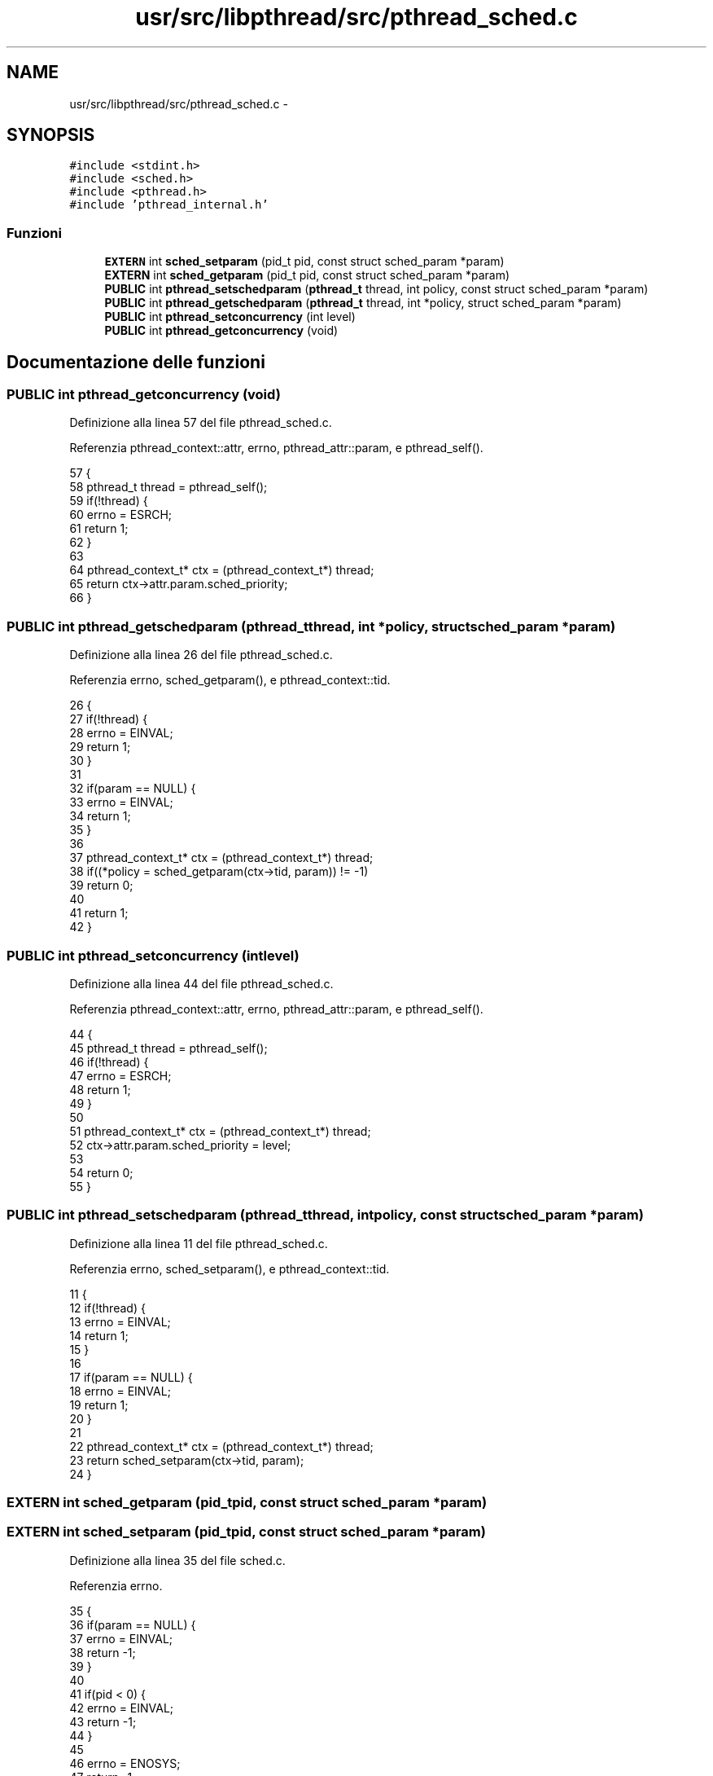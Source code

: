 .TH "usr/src/libpthread/src/pthread_sched.c" 3 "Dom 9 Nov 2014" "Version 0.1" "aPlus" \" -*- nroff -*-
.ad l
.nh
.SH NAME
usr/src/libpthread/src/pthread_sched.c \- 
.SH SYNOPSIS
.br
.PP
\fC#include <stdint\&.h>\fP
.br
\fC#include <sched\&.h>\fP
.br
\fC#include <pthread\&.h>\fP
.br
\fC#include 'pthread_internal\&.h'\fP
.br

.SS "Funzioni"

.in +1c
.ti -1c
.RI "\fBEXTERN\fP int \fBsched_setparam\fP (pid_t pid, const struct sched_param *param)"
.br
.ti -1c
.RI "\fBEXTERN\fP int \fBsched_getparam\fP (pid_t pid, const struct sched_param *param)"
.br
.ti -1c
.RI "\fBPUBLIC\fP int \fBpthread_setschedparam\fP (\fBpthread_t\fP thread, int policy, const struct sched_param *param)"
.br
.ti -1c
.RI "\fBPUBLIC\fP int \fBpthread_getschedparam\fP (\fBpthread_t\fP thread, int *policy, struct sched_param *param)"
.br
.ti -1c
.RI "\fBPUBLIC\fP int \fBpthread_setconcurrency\fP (int level)"
.br
.ti -1c
.RI "\fBPUBLIC\fP int \fBpthread_getconcurrency\fP (void)"
.br
.in -1c
.SH "Documentazione delle funzioni"
.PP 
.SS "\fBPUBLIC\fP int pthread_getconcurrency (void)"

.PP
Definizione alla linea 57 del file pthread_sched\&.c\&.
.PP
Referenzia pthread_context::attr, errno, pthread_attr::param, e pthread_self()\&.
.PP
.nf
57                                         {
58     pthread_t thread = pthread_self();
59     if(!thread) {
60         errno = ESRCH;
61         return 1;
62     }
63 
64     pthread_context_t* ctx = (pthread_context_t*) thread;
65     return ctx->attr\&.param\&.sched_priority;
66 }
.fi
.SS "\fBPUBLIC\fP int pthread_getschedparam (\fBpthread_t\fPthread, int *policy, struct sched_param *param)"

.PP
Definizione alla linea 26 del file pthread_sched\&.c\&.
.PP
Referenzia errno, sched_getparam(), e pthread_context::tid\&.
.PP
.nf
26                                                                                            {
27     if(!thread) {
28         errno = EINVAL;
29         return 1;
30     }
31 
32     if(param == NULL) {
33         errno = EINVAL;
34         return 1;
35     }
36     
37     pthread_context_t* ctx = (pthread_context_t*) thread;
38     if((*policy = sched_getparam(ctx->tid, param)) != -1)
39         return 0;
40     
41     return 1;
42 }
.fi
.SS "\fBPUBLIC\fP int pthread_setconcurrency (intlevel)"

.PP
Definizione alla linea 44 del file pthread_sched\&.c\&.
.PP
Referenzia pthread_context::attr, errno, pthread_attr::param, e pthread_self()\&.
.PP
.nf
44                                              {
45     pthread_t thread = pthread_self();
46     if(!thread) {
47         errno = ESRCH;
48         return 1;
49     }
50 
51     pthread_context_t* ctx = (pthread_context_t*) thread;
52     ctx->attr\&.param\&.sched_priority = level;
53 
54     return 0;
55 }
.fi
.SS "\fBPUBLIC\fP int pthread_setschedparam (\fBpthread_t\fPthread, intpolicy, const struct sched_param *param)"

.PP
Definizione alla linea 11 del file pthread_sched\&.c\&.
.PP
Referenzia errno, sched_setparam(), e pthread_context::tid\&.
.PP
.nf
11                                                                                                 {
12     if(!thread) {
13         errno = EINVAL;
14         return 1;
15     }
16 
17     if(param == NULL) {
18         errno = EINVAL;
19         return 1;
20     }
21 
22     pthread_context_t* ctx = (pthread_context_t*) thread;
23     return sched_setparam(ctx->tid, param);
24 }
.fi
.SS "\fBEXTERN\fP int sched_getparam (pid_tpid, const struct sched_param *param)"

.SS "\fBEXTERN\fP int sched_setparam (pid_tpid, const struct sched_param *param)"

.PP
Definizione alla linea 35 del file sched\&.c\&.
.PP
Referenzia errno\&.
.PP
.nf
35                                                                {
36     if(param == NULL) {
37         errno = EINVAL;
38         return -1;
39     }
40 
41     if(pid < 0) {
42         errno = EINVAL;
43         return -1;
44     }
45 
46     errno = ENOSYS;
47     return -1;
48 }
.fi
.SH "Autore"
.PP 
Generato automaticamente da Doxygen per aPlus a partire dal codice sorgente\&.
